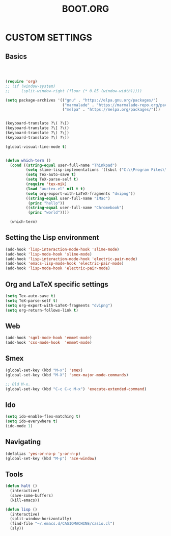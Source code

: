 #+TITLE: BOOT.ORG




* CUSTOM SETTINGS
  

** Basics

#+BEGIN_SRC emacs-lisp



  (require 'org)
  ;; (if (window-system)
  ;;     (split-window-right (floor (* 0.85 (window-width)))))

  (setq package-archives '(("gnu" . "https://elpa.gnu.org/packages/")
                           ("marmalade" . "https://marmalade-repo.org/packages/")
                           ("melpa" . "https://melpa.org/packages/")))


  (keyboard-translate ?\( ?\[)
  (keyboard-translate ?\[ ?\()
  (keyboard-translate ?\) ?\])
  (keyboard-translate ?\] ?\))

  (global-visual-line-mode t)


  (defun which-term ()
    (cond ((string-equal user-full-name "Thinkpad")
           (setq slime-lisp-implementations '((sbcl ("C:\\Program Files\\Steel Bank Common Lisp\\1.3.18\\sbcl.exe" "--core" "C:\\Program Files\\Steel Bank Common Lisp\\1.3.18\\sbcl.core"))))
           (setq Tex-auto-save t)
           (setq TeX-parse-self t)
           (require 'tex-mik)
           (load "auctex.el" nil t t)
           (setq org-export-with-LaTeX-fragments "dvipng"))
           ((string-equal user-full-name "iMac")
            (princ "hello"))
           ((string-equal user-full-name "Chromebook")
            (princ "world"))))

    (which-term)
#+END_SRC

  
** Setting the Lisp environment

#+BEGIN_SRC emacs-lisp  
  (add-hook 'lisp-interaction-mode-hook 'slime-mode)
  (add-hook 'lisp-mode-hook 'slime-mode)
  (add-hook 'lisp-interaction-mode-hook 'electric-pair-mode)
  (add-hook 'emacs-lisp-mode-hook 'electric-pair-mode)
  (add-hook 'lisp-mode-hook 'electric-pair-mode)
#+END_SRC


** Org and LaTeX specific settings   

#+BEGIN_SRC emacs-lisp   
    (setq Tex-auto-save t)
    (setq TeX-parse-self t)
    (setq org-export-with-LaTeX-fragments "dvipng")
    (setq org-return-follows-link t)
#+END_SRC


** Web

#+BEGIN_SRC emacs-lisp
  (add-hook 'sgml-mode-hook 'emmet-mode)
  (add-hook 'css-mode-hook  'emmet-mode)
#+END_SRC


** Smex

#+BEGIN_SRC emacs-lisp
(global-set-key (kbd "M-x") 'smex)
(global-set-key (kbd "M-X") 'smex-major-mode-commands)

;; Old M-x.
(global-set-key (kbd "C-c C-c M-x") 'execute-extended-command)
#+END_SRC


** Ido

#+BEGIN_SRC emacs-lisp
  (setq ido-enable-flex-matching t)
  (setq ido-everywhere t)
  (ido-mode 1)
#+END_SRC


** Navigating

#+BEGIN_SRC emacs-lisp
  (defalias 'yes-or-no-p 'y-or-n-p)
  (global-set-key (kbd "M-p") 'ace-window)
#+END_SRC


** Tools

#+BEGIN_SRC emacs-lisp   
  (defun halt ()
    (interactive)
    (save-some-buffers)
    (kill-emacs))

  (defun lisp ()
    (interactive)
    (split-window-horizontally)
    (find-file "~/.emacs.d/CASIOMACHINE/casio.cl")
    (sly))
#+END_SRC
